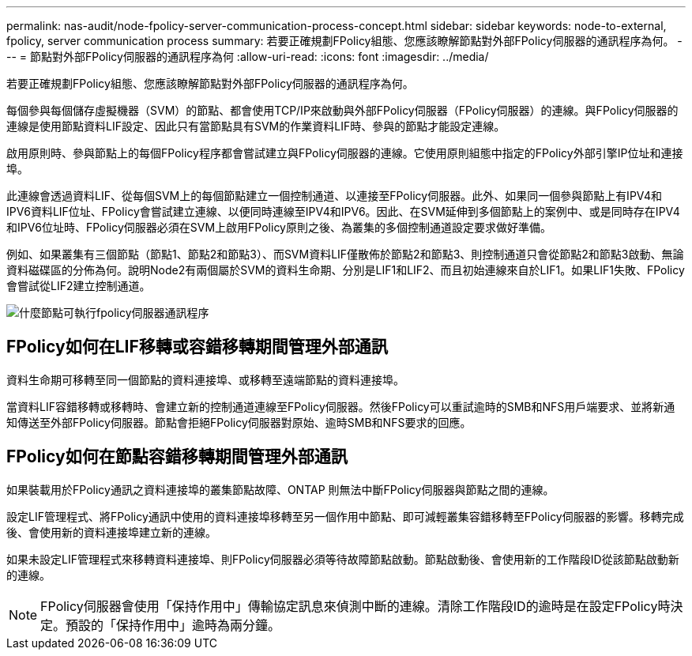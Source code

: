 ---
permalink: nas-audit/node-fpolicy-server-communication-process-concept.html 
sidebar: sidebar 
keywords: node-to-external, fpolicy, server communication process 
summary: 若要正確規劃FPolicy組態、您應該瞭解節點對外部FPolicy伺服器的通訊程序為何。 
---
= 節點對外部FPolicy伺服器的通訊程序為何
:allow-uri-read: 
:icons: font
:imagesdir: ../media/


[role="lead"]
若要正確規劃FPolicy組態、您應該瞭解節點對外部FPolicy伺服器的通訊程序為何。

每個參與每個儲存虛擬機器（SVM）的節點、都會使用TCP/IP來啟動與外部FPolicy伺服器（FPolicy伺服器）的連線。與FPolicy伺服器的連線是使用節點資料LIF設定、因此只有當節點具有SVM的作業資料LIF時、參與的節點才能設定連線。

啟用原則時、參與節點上的每個FPolicy程序都會嘗試建立與FPolicy伺服器的連線。它使用原則組態中指定的FPolicy外部引擎IP位址和連接埠。

此連線會透過資料LIF、從每個SVM上的每個節點建立一個控制通道、以連接至FPolicy伺服器。此外、如果同一個參與節點上有IPV4和IPV6資料LIF位址、FPolicy會嘗試建立連線、以便同時連線至IPV4和IPV6。因此、在SVM延伸到多個節點上的案例中、或是同時存在IPV4和IPV6位址時、FPolicy伺服器必須在SVM上啟用FPolicy原則之後、為叢集的多個控制通道設定要求做好準備。

例如、如果叢集有三個節點（節點1、節點2和節點3）、而SVM資料LIF僅散佈於節點2和節點3、則控制通道只會從節點2和節點3啟動、無論資料磁碟區的分佈為何。說明Node2有兩個屬於SVM的資料生命期、分別是LIF1和LIF2、而且初始連線來自於LIF1。如果LIF1失敗、FPolicy會嘗試從LIF2建立控制通道。

image::../media/what-node-to-fpolicy-server-communication-process-is.png[什麼節點可執行fpolicy伺服器通訊程序]



== FPolicy如何在LIF移轉或容錯移轉期間管理外部通訊

資料生命期可移轉至同一個節點的資料連接埠、或移轉至遠端節點的資料連接埠。

當資料LIF容錯移轉或移轉時、會建立新的控制通道連線至FPolicy伺服器。然後FPolicy可以重試逾時的SMB和NFS用戶端要求、並將新通知傳送至外部FPolicy伺服器。節點會拒絕FPolicy伺服器對原始、逾時SMB和NFS要求的回應。



== FPolicy如何在節點容錯移轉期間管理外部通訊

如果裝載用於FPolicy通訊之資料連接埠的叢集節點故障、ONTAP 則無法中斷FPolicy伺服器與節點之間的連線。

設定LIF管理程式、將FPolicy通訊中使用的資料連接埠移轉至另一個作用中節點、即可減輕叢集容錯移轉至FPolicy伺服器的影響。移轉完成後、會使用新的資料連接埠建立新的連線。

如果未設定LIF管理程式來移轉資料連接埠、則FPolicy伺服器必須等待故障節點啟動。節點啟動後、會使用新的工作階段ID從該節點啟動新的連線。

[NOTE]
====
FPolicy伺服器會使用「保持作用中」傳輸協定訊息來偵測中斷的連線。清除工作階段ID的逾時是在設定FPolicy時決定。預設的「保持作用中」逾時為兩分鐘。

====